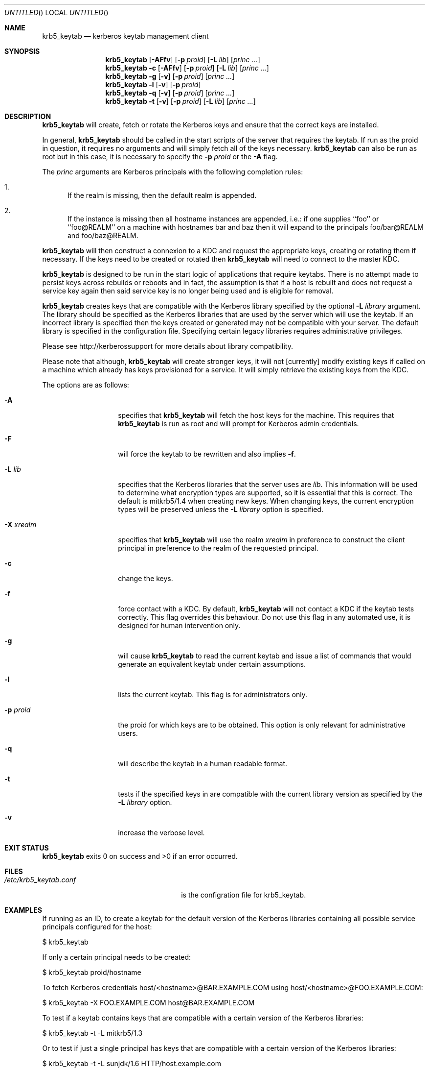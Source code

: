 .\"
.\"
.\" Blame: Roland Dowdeswell <elric@imrryr.org>
.Dd August 31, 2007
.Os
.Dt KRB5_KEYTAB 8
.Sh NAME
.Nm krb5_keytab
.Nd kerberos keytab management client
.Sh SYNOPSIS
.Nm
.Op Fl AFfv
.Op Fl p Ar proid
.Op Fl L Ar lib
.Op Ar princ ...
.Nm
.Fl c
.Op Fl AFfv
.Op Fl p Ar proid
.Op Fl L Ar lib
.Op Ar princ ...
.Nm
.Fl g
.Op Fl v
.Op Fl p Ar proid
.Op Ar princ ...
.Nm
.Fl l
.Op Fl v
.Op Fl p Ar proid
.Nm
.Fl q
.Op Fl v
.Op Fl p Ar proid
.Op Ar princ ...
.Nm
.Fl t
.Op Fl v
.Op Fl p Ar proid
.Op Fl L Ar lib
.Op Ar princ ...
.Sh DESCRIPTION
.Nm
will create, fetch or rotate the Kerberos keys and ensure that the
correct keys are installed.
.Pp
In general,
.Nm
should be called in the start scripts of the server that requires the
keytab.
If run as the proid in question, it requires no arguments and will simply
fetch all of the keys necessary.
.Nm
can also be run as root but in this case, it is necessary to specify the
.Fl p Ar proid
or the
.Fl A
flag.
.Pp
The
.Ar princ
arguments are Kerberos principals with the following completion rules:
.Bl -enum
.It
If the realm is missing, then the default realm is appended.
.It
If the instance is missing then all hostname instances are appended,
i.e.: if one supplies ``foo'' or ``foo@REALM'' on a machine with hostnames
bar and baz then it will expand to the principals foo/bar@REALM and
foo/baz@REALM.
.El
.Pp
.Nm
will then construct a connexion to a KDC and request the appropriate
keys, creating or rotating them if necessary.
If the keys need to be created or rotated then
.Nm
will need to connect to the master KDC.
.Pp
.Nm
is designed to be run in the start logic of applications that require
keytabs.
There is no attempt made to persist keys across rebuilds or reboots and
in fact, the assumption is that if a host is rebuilt and does not request
a service key again then said service key is no longer being used and is
eligible for removal.
.Pp
.Nm
creates keys that are compatible with the Kerberos library specified by the
optional
.Fl L Ar library
argument.
The library should be specified as the Kerberos libraries that are used by
the server which will use the keytab.
If an incorrect library is specified then the keys created or generated may
not be compatible with your server.
The default library is specified in the configuration file.
Specifying certain legacy libraries requires administrative privileges.
.Pp
Please see http://kerberossupport for more details about library
compatibility.
.Pp
Please note that although,
.Nm
will create stronger keys, it will not [currently] modify existing keys if called on a machine which already has keys provisioned for a service.
It will simply retrieve the existing keys from the KDC.
.Pp
The options are as follows:
.Bl -tag -width indentxxxxxx
.It Fl A
specifies that
.Nm
will fetch the host keys for the machine.
This requires that
.Nm
is run as root and will prompt for Kerberos admin credentials.
.It Fl F
will force the keytab to be rewritten and also implies
.Fl f .
.It Fl L Ar lib
specifies that the Kerberos libraries that the server uses are
.Ar lib .
This information will be used to determine what encryption types are
supported, so it is essential that this is correct.
The default is mitkrb5/1.4 when creating new keys.
When changing keys, the current encryption types will be preserved unless the
.Fl L Ar library
option is specified.
.It Fl X Ar xrealm
specifies that
.Nm
will use the realm
.Ar xrealm
in preference to construct the client principal in preference to
the realm of the requested principal.
.It Fl c
change the keys.
.It Fl f
force contact with a KDC.
By default,
.Nm
will not contact a KDC if the keytab tests correctly.
This flag overrides this behaviour.
Do not use this flag in any automated use, it is designed for
human intervention only.
.It Fl g
will cause
.Nm
to read the current keytab and issue a list of commands that would generate
an equivalent keytab under certain assumptions.
.It Fl l
lists the current keytab.
This flag is for administrators only.
.It Fl p Ar proid
the proid for which keys are to be obtained.
This option is only relevant for administrative users.
.It Fl q
will describe the keytab in a human readable format.
.It Fl t
tests if the specified keys in are compatible with the current library
version as specified by the
.Fl L Ar library
option.
.It Fl v
increase the verbose level.
.El
.Sh EXIT STATUS
.Nm
exits 0 on success and >0 if an error occurred.
.Sh FILES
.Bl -tag -width indentxxxxxxxxxxxxxxxxxx -compact
.It Pa /etc/krb5_keytab.conf
is the configration file for krb5_keytab.
.El 
.Sh EXAMPLES
If running as an ID, to create a keytab for the default version of the
Kerberos libraries containing all possible service principals configured
for the host:
.Bd -literal
	$ krb5_keytab
.Ed
.Pp
If only a certain principal needs to be created:
.Bd -literal
	$ krb5_keytab proid/hostname
.Ed
.Pp
To fetch Kerberos credentials host/<hostname>@BAR.EXAMPLE.COM using
host/<hostname>@FOO.EXAMPLE.COM:
.Bd -literal
	$ krb5_keytab -X FOO.EXAMPLE.COM host@BAR.EXAMPLE.COM
.Ed
.Pp
To test if a keytab contains keys that are compatible with a certain version
of the Kerberos libraries:
.Bd -literal
	$ krb5_keytab -t -L mitkrb5/1.3
.Ed
.Pp
Or to test if just a single principal has keys that are compatible with
a certain version of the Kerberos libraries:
.Bd -literal
	$ krb5_keytab -t -L sunjdk/1.6 HTTP/host.example.com
.Ed
.Pp
To generate a list of commands that would create a functionally equivalent
keytab for a particular proid:
.Bd -literal
	$ krb5_keytab -g -p proid
.Ed
.Sh SEE ALSO
.Xr knc 1 ,
.Xr krb5_keytabd 8 .
.Sh BUGS
Key rotation is not yet implemented.
